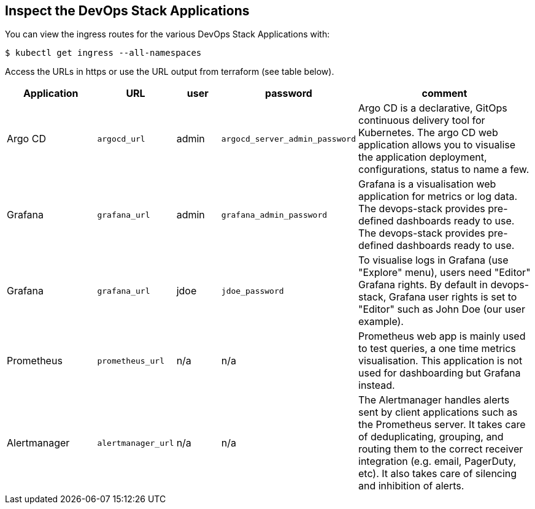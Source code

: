 == Inspect the DevOps Stack Applications

You can view the ingress routes for the various DevOps Stack Applications with:

```
$ kubectl get ingress --all-namespaces
```

Access the URLs in https or use the URL output from terraform (see table below).

[cols="20%,10%,10%,15%,45%",options="header"]
|===
| Application | URL | user | password | comment

| Argo CD
| `argocd_url`
| admin
| `argocd_server_admin_password`
| Argo CD is a declarative, GitOps continuous delivery tool for Kubernetes. The argo CD web application allows you to visualise the application deployment, configurations, status to name a few.

| Grafana
| `grafana_url`
| admin
| `grafana_admin_password`
| Grafana is a visualisation web application for metrics or log data. The devops-stack provides pre-defined dashboards ready to use. The devops-stack provides pre-defined dashboards ready to use.   

| Grafana
| `grafana_url`
| jdoe
| `jdoe_password`
| To visualise logs in Grafana (use "Explore" menu), users need "Editor" Grafana rights. By default in devops-stack, Grafana user rights is set to "Editor" such as John Doe (our user example).

| Prometheus
| `prometheus_url`
| n/a
| n/a
| Prometheus web app is mainly used to test queries, a one time metrics visualisation. This application is not used for dashboarding but Grafana instead.

| Alertmanager
| `alertmanager_url`
| n/a
| n/a
| The Alertmanager handles alerts sent by client applications such as the Prometheus server. It takes care of deduplicating, grouping, and routing them to the correct receiver integration (e.g. email, PagerDuty, etc). It also takes care of silencing and inhibition of alerts.

|===
